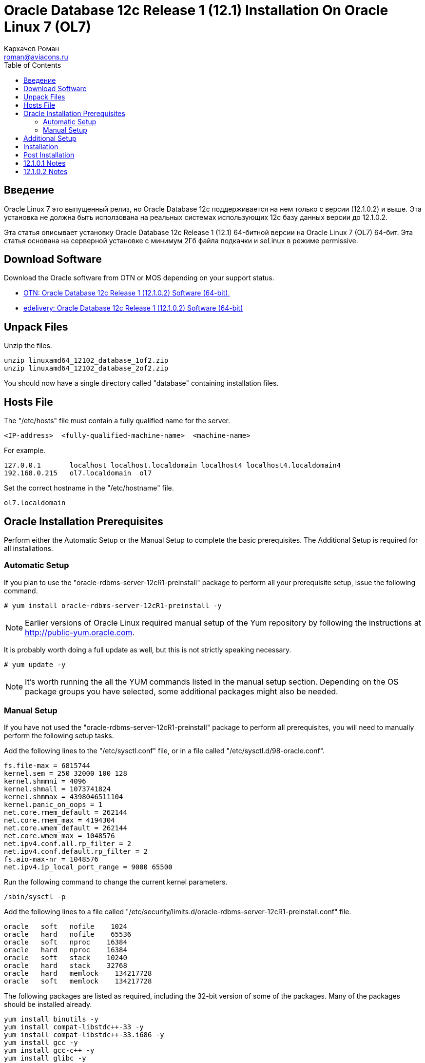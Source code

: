 = Oracle Database 12c Release 1 (12.1) Installation On Oracle Linux 7 (OL7)
Кархачев Роман <roman@aviacons.ru>
:doctype: article
:encoding: utf-8
:lang: ru
:toc: left
:homepage: http://www.aviacons.ru
:experimental:
 
== Введение

Oracle Linux 7 это выпущенный релиз, но Oracle Database 12c поддерживается на нем только с версии (12.1.0.2) и выше. Эта установка не должна быть исползована на реальных системах использующих 12с базу данных версии до 12.1.0.2.

Эта статья описывает установку Oracle Database 12c Release 1 (12.1) 64-битной версии на Oracle Linux 7 (OL7) 64-бит. Эта статья основана на серверной установке с минимум 2Гб файла подкачки и seLinux в режиме permissive. 

== Download Software

Download the Oracle software from OTN or MOS depending on your support status.

* http://www.oracle.com/technetwork/database/enterprise-edition/downloads/index.html[OTN: Oracle Database 12c Release 1 (12.1.0.2) Software (64-bit).]
* http://edelivery.oracle.com/[edelivery: Oracle Database 12c Release 1 (12.1.0.2) Software (64-bit)]

== Unpack Files

Unzip the files.
[source,bash]
-----------------
unzip linuxamd64_12102_database_1of2.zip
unzip linuxamd64_12102_database_2of2.zip
-----------------
You should now have a single directory called "database" containing installation files.

== Hosts File

The "/etc/hosts" file must contain a fully qualified name for the server.
[source,bash]
-----------------
<IP-address>  <fully-qualified-machine-name>  <machine-name>
-----------------

.For example.
[source,bash]
-----------------
127.0.0.1       localhost localhost.localdomain localhost4 localhost4.localdomain4
192.168.0.215   ol7.localdomain  ol7
-----------------

Set the correct hostname in the "/etc/hostname" file.

[source,bash]
-----------------
ol7.localdomain
-----------------

== Oracle Installation Prerequisites

Perform either the Automatic Setup or the Manual Setup to complete the basic prerequisites. The Additional Setup is required for all installations.

=== Automatic Setup

If you plan to use the "oracle-rdbms-server-12cR1-preinstall" package to perform all your prerequisite setup, issue the following command.

[source,bash]
-----------------
# yum install oracle-rdbms-server-12cR1-preinstall -y
-----------------

[NOTE]
====
Earlier versions of Oracle Linux required manual setup of the Yum repository by following the instructions at http://public-yum.oracle.com/[http://public-yum.oracle.com].
====

It is probably worth doing a full update as well, but this is not strictly speaking necessary.

[source,bash]
-----------------
# yum update -y
-----------------

[NOTE]
====
It's worth running the all the YUM commands listed in the manual setup section. Depending on the OS package groups you have selected, some additional packages might also be needed.
====

=== Manual Setup

If you have not used the "oracle-rdbms-server-12cR1-preinstall" package to perform all prerequisites, you will need to manually perform the following setup tasks.

Add the following lines to the "/etc/sysctl.conf" file, or in a file called "/etc/sysctl.d/98-oracle.conf".

[source,bash]
-----------------
fs.file-max = 6815744
kernel.sem = 250 32000 100 128
kernel.shmmni = 4096
kernel.shmall = 1073741824
kernel.shmmax = 4398046511104
kernel.panic_on_oops = 1
net.core.rmem_default = 262144
net.core.rmem_max = 4194304
net.core.wmem_default = 262144
net.core.wmem_max = 1048576
net.ipv4.conf.all.rp_filter = 2
net.ipv4.conf.default.rp_filter = 2
fs.aio-max-nr = 1048576
net.ipv4.ip_local_port_range = 9000 65500
-----------------

Run the following command to change the current kernel parameters.

[source,bash]
-----------------
/sbin/sysctl -p
-----------------

Add the following lines to a file called "/etc/security/limits.d/oracle-rdbms-server-12cR1-preinstall.conf" file.
[source,bash]
-----------------
oracle   soft   nofile    1024
oracle   hard   nofile    65536
oracle   soft   nproc    16384
oracle   hard   nproc    16384
oracle   soft   stack    10240
oracle   hard   stack    32768
oracle   hard   memlock    134217728
oracle   soft   memlock    134217728
-----------------

The following packages are listed as required, including the 32-bit version of some of the packages. Many of the packages should be installed already.

[source,bash]
-----------------
yum install binutils -y
yum install compat-libstdc++-33 -y
yum install compat-libstdc++-33.i686 -y
yum install gcc -y
yum install gcc-c++ -y
yum install glibc -y
yum install glibc.i686 -y
yum install glibc-devel -y
yum install glibc-devel.i686 -y
yum install ksh -y
yum install libgcc -y
yum install libgcc.i686 -y
yum install libstdc++ -y
yum install libstdc++.i686 -y
yum install libstdc++-devel -y
yum install libstdc++-devel.i686 -y
yum install libaio -y
yum install libaio.i686 -y
yum install libaio-devel -y
yum install libaio-devel.i686 -y
yum install libXext -y
yum install libXext.i686 -y
yum install libXtst -y
yum install libXtst.i686 -y
yum install libX11 -y
yum install libX11.i686 -y
yum install libXau -y
yum install libXau.i686 -y
yum install libxcb -y
yum install libxcb.i686 -y
yum install libXi -y
yum install libXi.i686 -y
yum install make -y
yum install sysstat -y
yum install unixODBC -y
yum install unixODBC-devel -y
yum install zlib-devel -y
yum install zlib-devel.i686 -y
-----------------

Create the new groups and users.

[source,bash]
-----------------
groupadd -g 54321 oinstall
groupadd -g 54322 dba
groupadd -g 54323 oper
#groupadd -g 54324 backupdba
#groupadd -g 54325 dgdba
#groupadd -g 54326 kmdba
#groupadd -g 54327 asmdba
#groupadd -g 54328 asmoper
#groupadd -g 54329 asmadmin

useradd -u 54321 -g oinstall -G dba,oper oracle
-----------------

Uncomment the extra groups you require.

== Additional Setup

The following steps must be performed, whether you did the manual or automatic setup.

Set the password for the "oracle" user.

[source,bash]
-----------------
passwd oracle
-----------------

Set secure Linux to permissive by editing the "/etc/selinux/config" file, making sure the SELINUX flag is set as follows.

[source,bash]
-----------------
SELINUX=permissive
-----------------

Once the change is complete, restart the server or run the following command.

[source,bash]
-----------------
# setenforce Permissive
-----------------

If you have the Linux firewall enabled, you will need to disable or configure it, as shown https://oracle-base.com/articles/linux/oracle-linux-6-installation#firewall[here] or https://oracle-base.com/articles/linux/linux-firewall#installation[here]. To disable it, do the following.

[source,bash]
-----------------
# systemctl stop firewalld
# systemctl disable firewalld
-----------------

Create the directories in which the Oracle software will be installed.

[source,bash]
-----------------
mkdir -p /u01/app/oracle/product/12.1.0.2/db_1
chown -R oracle:oinstall /u01
chmod -R 775 /u01
-----------------

[NOTE]
====
Putting mount points directly under root is typically a bad idea. It's done here for simplicity, but for a real installation "/" should be reserved for the OS.
====

Unless you are working from the console, or using SSH tunnelling, login as root and issue the following command.

[source,bash]
-----------------
xhost +<machine-name>
-----------------

Add the following lines at the end of the "/home/oracle/.bash_profile" file.

[source,bash]
-----------------
# Oracle Settings
export TMP=/tmp
export TMPDIR=$TMP

export ORACLE_HOSTNAME=ol7.localdomain
export ORACLE_UNQNAME=cdb1
export ORACLE_BASE=/u01/app/oracle
export ORACLE_HOME=$ORACLE_BASE/product/12.1.0.2/db_1
export ORACLE_SID=cdb1

export PATH=/usr/sbin:$PATH
export PATH=$ORACLE_HOME/bin:$PATH

export LD_LIBRARY_PATH=$ORACLE_HOME/lib:/lib:/usr/lib
export CLASSPATH=$ORACLE_HOME/jlib:$ORACLE_HOME/rdbms/jlib
-----------------

== Installation

Log into the oracle user. If you are using X emulation then set the DISPLAY environmental variable.

[source,bash]
-----------------
DISPLAY=<machine-name>:0.0; export DISPLAY
-----------------

Start the Oracle Universal Installer (OUI) by issuing the following command in the database directory.

[source,bash]
-----------------
./runInstaller
-----------------

Proceed with the installation of your choice.

[NOTE]
====
If you are doing an installation for an Enterprise Manager repository, remember to do an advanced installation and pick the ALT32UTF8 character set.
====

Check out the notes below for how to deal with potential errors that may arise during the installation.

You can see the type of installation I performed by clicking on the links below to see screen shots of each stage.

== Post Installation

Edit the "/etc/oratab" file setting the restart flag for each instance to 'Y'.

[source,bash]
-----------------
cdb1:/u01/app/oracle/product/12.1.0.2/db_1:Y
-----------------

== 12.1.0.1 Notes

Only follow these notes if you are attempting the install using 12.1.0.1, there are a number of things that will need to be fixed along the way. These are not necessary for a 12.1.0.2 installation, as it completes cleanly.

The following steps need to be considered during the installation.

* When clicking "Next" on the "Download Software Updates" screen you will get the following message. Click the "Yes" button.
+
[source]
-----------------
"[INS-13001] Environment does not meet minimum requirements.
Are you sure you want to continue?
-----------------
+

* During the linking phase, you will see the following error.
+
[source]
-----------------
Error in invoking target 'links proc gen_pcscfg procob' of makefile
'/u01/app/oracle/product/12.1.0.1/db_1/precomp/lib/ins_precomp.mk'.
See
'/u01/app/oraInventory/logs/installActions2014-04-26_08-07-04PM.log'
for details.
-----------------
+
To fix it, do the following:
+
[source,bash]
-----------------
rm -rf $ORACLE_HOME/lib/stubs/*
cp $ORACLE_HOME/rdbms/lib/env_rdbms.mk $ORACLE_HOME/rdbms/lib/env_rdbms.mk.orig
-----------------
+
Perform the following modifications to the "$ORACLE_HOME/rdbms/lib/env_rdbms.mk" file.
+
[source,bash]
-----------------
# Line 176
# FROM:
LINKTTLIBS=$(LLIBCLNTSH) $(ORACLETTLIBS) $(LINKLDLIBS)
# TO  :
LINKTTLIBS=$(LLIBCLNTSH) $(ORACLETTLIBS) $(LINKLDLIBS) -lons

# Line 279-280
# FROM:
LINK=$(FORT_CMD) $(PURECMDS) $(ORALD) $(LDFLAGS) $(COMPSOBJS)
LINK32=$(FORT_CMD) $(PURECMDS) $(ORALD) $(LDFLAGS32) $(COMPSOBJS)
# TO  :
LINK=$(FORT_CMD) $(PURECMDS) $(ORALD) $(LDFLAGS) $(COMPSOBJS) -Wl,--no-as-needed
LINK32=$(FORT_CMD) $(PURECMDS) $(ORALD) $(LDFLAGS32) $(COMPSOBJS) -Wl,--no-as-needed

# Line 3041-3042
# FROM:
TG4PWD_LINKLINE= $(LINK) $(OPT) $(TG4PWDMAI) \
        $(LLIBTHREAD) $(LLIBCLNTSH) $(LINKLDLIBS)
# TO  :
TG4PWD_LINKLINE= $(LINK) $(OPT) $(TG4PWDMAI) \
        $(LLIBTHREAD) $(LLIBCLNTSH) $(LINKLDLIBS) -lnnz12
-----------------
+
Click the "Retry" button.

* Later, you might see the following error.
+
[source]
-----------------
Error in invoking target 'install' of makefile 
'/u01/app/oracle/product/12.1.0.1/db_1/ctx/lib/ins_ctx.mk'.
See
'/u01/app/oraInventory/logs/installActions2014-04-26_08-07-04PM.log'
for details.
-----------------
+
To fix it, do the following:
+
[source,bash]
-----------------
rm -rf $ORACLE_HOME/lib/stubs/*
cp $ORACLE_HOME/ctx/lib/env_ctx.mk $ORACLE_HOME/ctx/lib/env_ctx.mk.orig
-----------------
+
Perform the following modifications to the "$ORACLE_HOME/ctx/lib/env_ctx.mk" file.
+
[source,bash]
-----------------
# Line 154
# FROM:
LINK=$(LDCCOM)
# TO  :
LINK=$(LDCCOM) --Wl,--no-as-needed
-----------------
+
Click the "Retry" button.

Due to the issues during the linking phase, it probably makes sense to do a relink once the installation is complete.

[source,bash]
-----------------
dbshut $ORACLE_HOME
cd $ORACLE_HOME/bin
./relink all
# Following line should return no errors.
grep -i err $ORACLE_HOME/install/relink.log
dbstart $ORACLE_HOME
-----------------

== 12.1.0.2 Notes

During the linking phase, you may see the following error.

[source]
-----------------
Error in invoking target 'irman ioracle' of makefile '/u01/app/oracle/product/12.1.0.2/db_1/rdbms/lib/ins_rdbms.mk'
-----------------

To fix it, run the following command as the "oracle" user, then click the "Retry" button.

[source,bash]
-----------------
cp  $ORACLE_HOME/javavm/jdk/jdk6/lib/libjavavm12.a $ORACLE_HOME/lib/
-----------------

During the database creation as part of the installation, or after when using the DBCA, you may get the following error.

[source]
-----------------
Error while executing "/u01/app/oracle/product/12.1.0.2/db_1/rdbms/admin/dbmssml.sql". Refer to "/u01/app/oracle/cfgtoollogs/dbca/orcl/dbmssml0.log" for more details. Error in Process: /u01/app/oracle/product/12.1.0.2/db_1/perl/bin/perl
-----------------

To fix it, follow the instructions to rebuild Perl as described towards the end of this http://laurent-leturgez.com/2015/05/26/oracle-12c-vmware-fusion-and-the-perl-binarys-segmentation-fault/[post by Laurent Leturgez]. You will have to redo the database creation.

For more information see:

* http://docs.oracle.com/database/121/LADBI/toc.htm[Oracle Database Installation Guide 12c Release 1 (12.1) for Linux]
* https://oracle-base.com/articles/linux/automating-database-startup-and-shutdown-on-linux[Automating Database Startup and Shutdown on Linux]

Hope this helps. Regards Tim...
